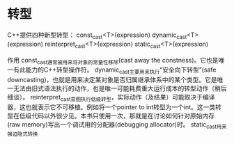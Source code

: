 * 转型
C++提供四种新型转型：
const_cast<T>(expression)
dynamic_cast<T>(expression)
reinterpret_cast<T>(expression)
static_cast<T>(expression)

作用
const_cast通常被用来将对象的常量性移除(cast away the constness)。它也是唯一有此能力的C++转型操作符。
dynamic_cast主要用来执行“安全向下转型”(safe downcasting)，也就是用来决定某对象是否归属继承体系中的某个类型。它是唯一无法由旧式语法执行的动作，也是唯一可能耗费重大运行成本的转型动作（稍后细谈）。
reinterpret_cast意图执行低级转型，实际动作（及结果）可能取决于编译器，这也就表示它不可移植。例如将一个pointer to int转型为一个int。这一类转型在低级代码以外很少见。本书只使用一次，那就是在讨论如何针对原始内存(raw memory)写出一个调试用的分配器(debugging allocator)时。
static_cast用来强迫隐式转换
